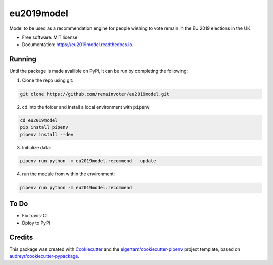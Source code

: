 ===========
eu2019model
===========


.. image:: https://img.shields.io/pypi/v/eu2019model.svg
        :target: https://pypi.python.org/pypi/eu2019model

.. image:: https://travis-ci.org/remainvoter/eu2019model.svg?branch=master
        :target: https://travis-ci.org/remainvoter/eu2019model

.. image:: https://readthedocs.org/projects/eu2019model/badge/?version=latest
        :target: https://eu2019model.readthedocs.io/en/latest/?badge=latest
        :alt: Documentation Status



Model to be used as a recommendation engine for people wishing to vote
remain in the EU 2019 elections in the UK


* Free software: MIT license
* Documentation: https://eu2019model.readthedocs.io.

Running
--------
Until the package is made availible on PyPi, it can be run
by completing the following:

1. Clone the repo using git:

.. code-block::

        git clone https://github.com/remainvoter/eu2019model.git

2. cd into the folder and install a local environment with :code:`pipenv`

.. code-block::

        cd eu2019model
        pip install pipenv
        pipenv install --dev
        
3. Initialize data:

.. code-block::

        pipenv run python -m eu2019model.recommend --update

4. run the module from within the environment:

.. code-block::

        pipenv run python -m eu2019model.recommend

To Do
--------

* Fix travis-CI
* Dploy to PyPi

Credits
-------

This package was created with Cookiecutter_ and the 
`elgertam/cookiecutter-pipenv`_ project template, based on 
`audreyr/cookiecutter-pypackage`_.

.. _Cookiecutter: https://github.com/audreyr/cookiecutter
.. _`elgertam/cookiecutter-pipenv`: https://github.com/elgertam/cookiecutter-pipenv
.. _`audreyr/cookiecutter-pypackage`: https://github.com/audreyr/cookiecutter-pypackage
